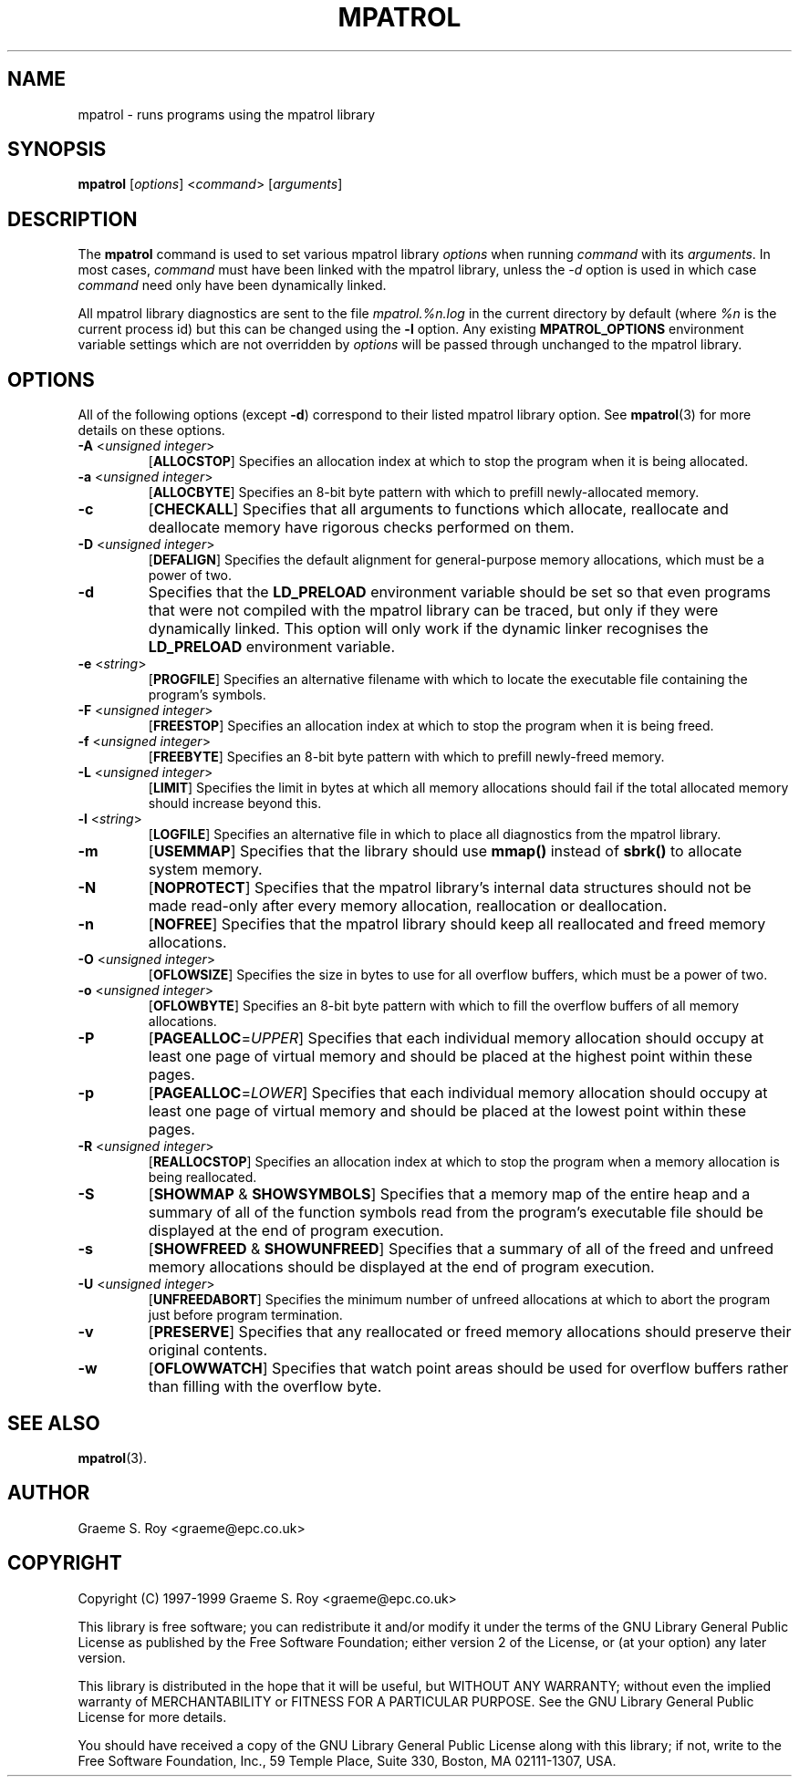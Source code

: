 .\" mpatrol
.\" A library for controlling and tracing dynamic memory allocations.
.\" Copyright (C) 1997-1999 Graeme S. Roy <graeme@epc.co.uk>
.\"
.\" This library is free software; you can redistribute it and/or
.\" modify it under the terms of the GNU Library General Public
.\" License as published by the Free Software Foundation; either
.\" version 2 of the License, or (at your option) any later version.
.\"
.\" This library is distributed in the hope that it will be useful,
.\" but WITHOUT ANY WARRANTY; without even the implied warranty of
.\" MERCHANTABILITY or FITNESS FOR A PARTICULAR PURPOSE.  See the GNU
.\" Library General Public License for more details.
.\"
.\" You should have received a copy of the GNU Library General Public
.\" License along with this library; if not, write to the Free
.\" Software Foundation, Inc., 59 Temple Place, Suite 330, Boston,
.\" MA 02111-1307, USA.
.\"
.\" UNIX Manual Page
.\"
.\" $Id: mpatrol.1,v 1.2 1999-10-14 23:53:02 graeme Exp $
.\"
.TH MPATROL 1 "15 October 1999" "Release 1.0" "mpatrol library"
.SH NAME
mpatrol \- runs programs using the mpatrol library
.SH SYNOPSIS
\fBmpatrol\fP [\fIoptions\fP] <\fIcommand\fP> [\fIarguments\fP]
.SH DESCRIPTION
The \fBmpatrol\fP command is used to set various mpatrol library \fIoptions\fP
when running \fIcommand\fP with its \fIarguments\fP.  In most cases,
\fIcommand\fP must have been linked with the mpatrol library, unless the
\fI\-d\fP option is used in which case \fIcommand\fP need only have been
dynamically linked.
.PP
All mpatrol library diagnostics are sent to the file \fImpatrol.%n.log\fP in the
current directory by default (where \fI%n\fP is the current process id) but this
can be changed using the \fB\-l\fP option.  Any existing \fBMPATROL_OPTIONS\fP
environment variable settings which are not overridden by \fIoptions\fP will be
passed through unchanged to the mpatrol library.
.SH OPTIONS
All of the following options (except \fB\-d\fP) correspond to their listed
mpatrol library option.  See \fBmpatrol\fP(3) for more details on these options.
.TP
\fB\-A\fP <\fIunsigned integer\fP>
[\fBALLOCSTOP\fP]  Specifies an allocation index at which to stop the program
when it is being allocated.
.TP
\fB\-a\fP <\fIunsigned integer\fP>
[\fBALLOCBYTE\fP]  Specifies an 8-bit byte pattern with which to prefill
newly-allocated memory.
.TP
\fB\-c\fP
[\fBCHECKALL\fP]  Specifies that all arguments to functions which allocate,
reallocate and deallocate memory have rigorous checks performed on them.
.TP
\fB\-D\fP <\fIunsigned integer\fP>
[\fBDEFALIGN\fP]  Specifies the default alignment for general-purpose memory
allocations, which must be a power of two.
.TP
\fB\-d\fP
Specifies that the \fBLD_PRELOAD\fP environment variable should be set so that
even programs that were not compiled with the mpatrol library can be traced, but
only if they were dynamically linked.  This option will only work if the dynamic
linker recognises the \fBLD_PRELOAD\fP environment variable.
.TP
\fB\-e\fP <\fIstring\fP>
[\fBPROGFILE\fP]  Specifies an alternative filename with which to locate the
executable file containing the program's symbols.
.TP
\fB\-F\fP <\fIunsigned integer\fP>
[\fBFREESTOP\fP]  Specifies an allocation index at which to stop the program
when it is being freed.
.TP
\fB\-f\fP <\fIunsigned integer\fP>
[\fBFREEBYTE\fP]  Specifies an 8-bit byte pattern with which to prefill
newly-freed memory.
.TP
\fB\-L\fP <\fIunsigned integer\fP>
[\fBLIMIT\fP]  Specifies the limit in bytes at which all memory allocations
should fail if the total allocated memory should increase beyond this.
.TP
\fB\-l\fP <\fIstring\fP>
[\fBLOGFILE\fP]  Specifies an alternative file in which to place all diagnostics
from the mpatrol library.
.TP
\fB\-m\fP
[\fBUSEMMAP\fP]  Specifies that the library should use \fBmmap()\fP instead of
\fBsbrk()\fP to allocate system memory.
.TP
\fB\-N\fP
[\fBNOPROTECT\fP]  Specifies that the mpatrol library's internal data structures
should not be made read-only after every memory allocation, reallocation or
deallocation.
.TP
\fB\-n\fP
[\fBNOFREE\fP]  Specifies that the mpatrol library should keep all reallocated
and freed memory allocations.
.TP
\fB\-O\fP <\fIunsigned integer\fP>
[\fBOFLOWSIZE\fP]  Specifies the size in bytes to use for all overflow buffers,
which must be a power of two.
.TP
\fB\-o\fP <\fIunsigned integer\fP>
[\fBOFLOWBYTE\fP]  Specifies an 8-bit byte pattern with which to fill the
overflow buffers of all memory allocations.
.TP
\fB\-P\fP
[\fBPAGEALLOC\fP=\fIUPPER\fP]  Specifies that each individual memory allocation
should occupy at least one page of virtual memory and should be placed at the
highest point within these pages.
.TP
\fB\-p\fP
[\fBPAGEALLOC\fP=\fILOWER\fP]  Specifies that each individual memory allocation
should occupy at least one page of virtual memory and should be placed at the
lowest point within these pages.
.TP
\fB\-R\fP <\fIunsigned integer\fP>
[\fBREALLOCSTOP\fP]  Specifies an allocation index at which to stop the program
when a memory allocation is being reallocated.
.TP
\fB\-S\fP
[\fBSHOWMAP\fP & \fBSHOWSYMBOLS\fP]  Specifies that a memory map of the entire
heap and a summary of all of the function symbols read from the program's
executable file should be displayed at the end of program execution.
.TP
\fB\-s\fP
[\fBSHOWFREED\fP & \fBSHOWUNFREED\fP]  Specifies that a summary of all of the
freed and unfreed memory allocations should be displayed at the end of program
execution.
.TP
\fB\-U\fP <\fIunsigned integer\fP>
[\fBUNFREEDABORT\fP]  Specifies the minimum number of unfreed allocations at
which to abort the program just before program termination.
.TP
\fB\-v\fP
[\fBPRESERVE\fP]  Specifies that any reallocated or freed memory allocations
should preserve their original contents.
.TP
\fB\-w\fP
[\fBOFLOWWATCH\fP]  Specifies that watch point areas should be used for overflow
buffers rather than filling with the overflow byte.
.SH SEE ALSO
\fBmpatrol\fP(3).
.SH AUTHOR
Graeme S. Roy <graeme@epc.co.uk>
.SH COPYRIGHT
Copyright (C) 1997-1999 Graeme S. Roy <graeme@epc.co.uk>
.PP
This library is free software; you can redistribute it and/or modify it under
the terms of the GNU Library General Public License as published by the Free
Software Foundation; either version 2 of the License, or (at your option) any
later version.
.PP
This library is distributed in the hope that it will be useful, but WITHOUT
ANY WARRANTY; without even the implied warranty of MERCHANTABILITY or FITNESS
FOR A PARTICULAR PURPOSE.  See the GNU Library General Public License for more
details.
.PP
You should have received a copy of the GNU Library General Public License
along with this library; if not, write to the Free Software Foundation, Inc.,
59 Temple Place, Suite 330, Boston, MA 02111-1307, USA.
